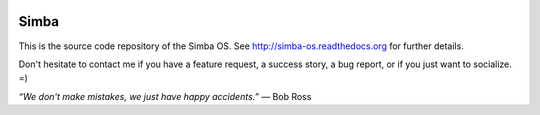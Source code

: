 |buildstatus|_

Simba
=====

This is the source code repository of the Simba OS. See
http://simba-os.readthedocs.org for further details.

Don't hesitate to contact me if you have a feature request, a success
story, a bug report, or if you just want to socialize. =)

*“We don't make mistakes, we just have happy accidents.”*
― Bob Ross

.. |buildstatus| image:: https://travis-ci.org/eerimoq/simba.svg
.. _buildstatus: https://travis-ci.org/eerimoq/simba
